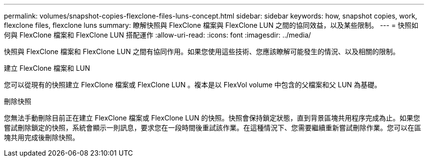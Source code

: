 ---
permalink: volumes/snapshot-copies-flexclone-files-luns-concept.html 
sidebar: sidebar 
keywords: how, snapshot copies, work, flexclone files, flexclone luns 
summary: 瞭解快照與 FlexClone 檔案與 FlexClone LUN 之間的協同效益，以及某些限制。 
---
= 快照如何與 FlexClone 檔案和 FlexClone LUN 搭配運作
:allow-uri-read: 
:icons: font
:imagesdir: ../media/


[role="lead"]
快照與 FlexClone 檔案和 FlexClone LUN 之間有協同作用。如果您使用這些技術、您應該瞭解可能發生的情況、以及相關的限制。

.建立 FlexClone 檔案和 LUN
您可以從現有的快照建立 FlexClone 檔案或 FlexClone LUN 。複本是以 FlexVol volume 中包含的父檔案和父 LUN 為基礎。

.刪除快照
您無法手動刪除目前正在建立 FlexClone 檔案或 FlexClone LUN 的快照。快照會保持鎖定狀態，直到背景區塊共用程序完成為止。如果您嘗試刪除鎖定的快照，系統會顯示一則訊息，要求您在一段時間後重試該作業。在這種情況下、您需要繼續重新嘗試刪除作業。您可以在區塊共用完成後刪除快照。
